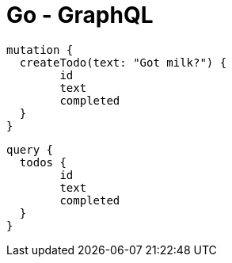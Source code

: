 = Go - GraphQL

[source,graphql]
----
mutation {
  createTodo(text: "Got milk?") {
  	id
  	text
  	completed
  }
}
----

[source,graphql]
----
query {
  todos {
  	id
  	text
  	completed
  }
}
----